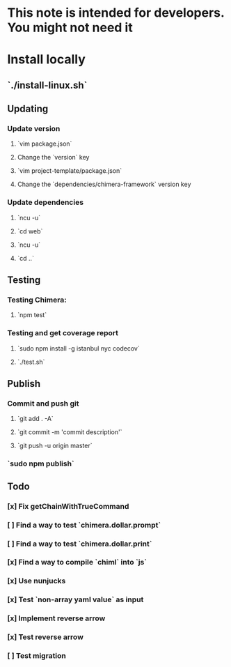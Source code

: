 * This note is intended for developers. You might not need it
* Install locally
** `./install-linux.sh`
** Updating
*** Update version
**** `vim package.json`
**** Change the `version` key
**** `vim project-template/package.json`
**** Change the `dependencies/chimera-framework` version key
*** Update dependencies
**** `ncu -u`
**** `cd web`
**** `ncu -u`
**** `cd ..`
** Testing
*** Testing Chimera:
**** `npm test`
*** Testing and get coverage report
**** `sudo npm install -g istanbul nyc codecov`
**** `./test.sh`
** Publish
*** Commit and push git
**** `git add . -A`
**** `git commit -m 'commit description'`
**** `git push -u origin master`
*** `sudo npm publish`
** Todo
*** [x] Fix getChainWithTrueCommand
*** [ ] Find a way to test `chimera.dollar.prompt`
*** [ ] Find a way to test `chimera.dollar.print`
*** [x] Find a way to compile `chiml` into `js`
*** [x] Use nunjucks
*** [x] Test `non-array yaml value` as input 
*** [x] Implement reverse arrow
*** [x] Test reverse arrow 
*** [ ] Test migration 
